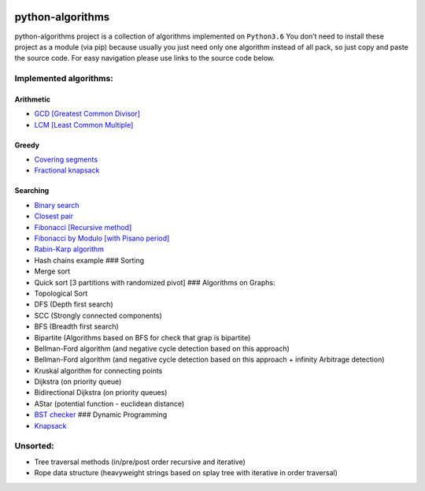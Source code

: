 |Build Status| |Coverage Status| |Documentation Status|

python-algorithms
=================

python-algorithms project is a collection of algorithms implemented on
``Python3.6`` You don’t need to install these project as a module (via
pip) because usually you just need only one algorithm instead of all
pack, so just copy and paste the source code. For easy navigation please
use links to the source code below.

Implemented algorithms:
-----------------------

Arithmetic
~~~~~~~~~~

-  `GCD [Greatest Common Divisor] <arithmetic/gcd.py>`__
-  `LCM [Least Common Multiple] <arithmetic/lcm.py>`__

Greedy
~~~~~~

-  `Covering segments <greedy/covering_segments.py>`__
-  `Fractional knapsack <greedy/fractional_knapsack.py>`__

Searching
~~~~~~~~~

-  `Binary search <search/binary_search.py>`__
-  `Closest pair <search/closest_pair.py>`__
-  `Fibonacci [Recursive method] <search/fibonacci.py>`__
-  `Fibonacci by Modulo [with Pisano period] <search/fibonacci_modulo.py>`__
-  `Rabin-Karp algorithm <search/rabinkarp.py>`__
-  Hash chains example ### Sorting
-  Merge sort
-  Quick sort [3 partitions with randomized pivot] ### Algorithms on
   Graphs:
-  Topological Sort
-  DFS (Depth first search)
-  SCC (Strongly connected components)
-  BFS (Breadth first search)
-  Bipartite (Algorithms based on BFS for check that grap is bipartite)
-  Bellman-Ford algorithm (and negative cycle detection based on this
   approach)
-  Bellman-Ford algorithm (and negative cycle detection based on this
   approach + infinity Arbitrage detection)
-  Kruskal algorithm for connecting points
-  Dijkstra (on priority queue)
-  Bidirectional Dijkstra (on priority queues)
-  AStar (potential function - euclidean distance)
-  `BST checker <graphs/bst_check.py>`__ ### Dynamic Programming
-  `Knapsack <dynamic_programming/knapsack.py>`__

Unsorted:
---------

-  Tree traversal methods (in/pre/post order recursive and iterative)
-  Rope data structure (heavyweight strings based on splay tree with
   iterative in order traversal)

.. |Build Status| image:: https://travis-ci.org/ArseniyAntonov/python-algorithms.svg?branch=master
   :target: https://travis-ci.org/ArseniyAntonov/python-algorithms
.. |Documentation Status| image:: https://readthedocs.org/projects/python-algorithms-doc/badge/?version=latest
   :target: http://python-algorithms-doc.readthedocs.io/en/latest/?badge=latest
.. |Coverage Status| image:: https://codecov.io/gh/ArseniyAntonov/python-algorithms/branch/master/graph/badge.svg
   :target: https://codecov.io/gh/ArseniyAntonov/python-algorithms